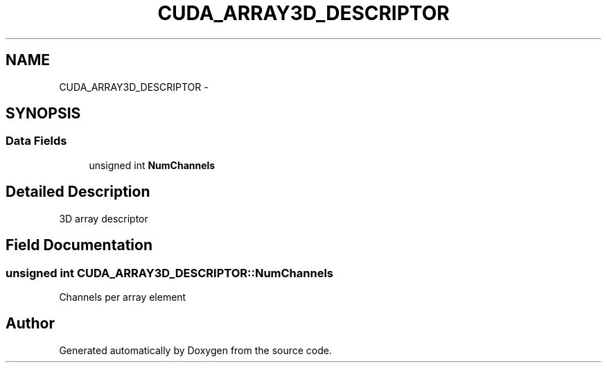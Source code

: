 .TH "CUDA_ARRAY3D_DESCRIPTOR" 3 "12 Jan 2017" "Version 6.0" "Doxygen" \" -*- nroff -*-
.ad l
.nh
.SH NAME
CUDA_ARRAY3D_DESCRIPTOR \- 
.SH SYNOPSIS
.br
.PP
.SS "Data Fields"

.in +1c
.ti -1c
.RI "unsigned int \fBNumChannels\fP"
.br
.in -1c
.SH "Detailed Description"
.PP 
3D array descriptor 
.SH "Field Documentation"
.PP 
.SS "unsigned int \fBCUDA_ARRAY3D_DESCRIPTOR::NumChannels\fP"
.PP
Channels per array element 

.SH "Author"
.PP 
Generated automatically by Doxygen from the source code.
